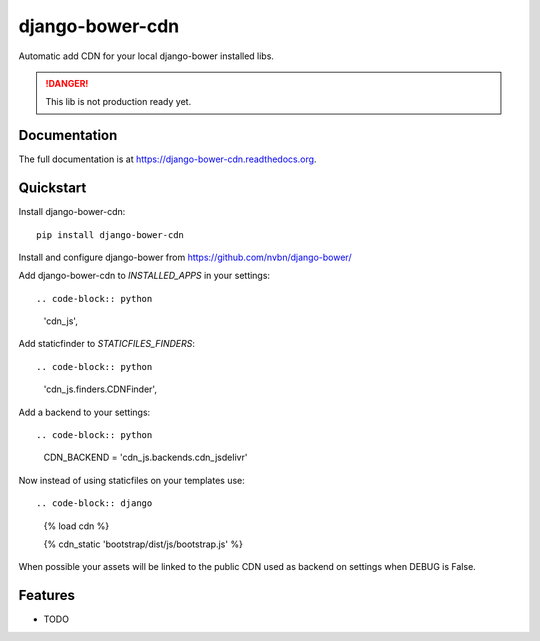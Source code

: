 =============================
django-bower-cdn
=============================


Automatic add CDN for your local django-bower installed libs.

.. DANGER::
   This lib is not production ready yet.


Documentation
-------------

The full documentation is at https://django-bower-cdn.readthedocs.org.

Quickstart
----------

Install django-bower-cdn::

    pip install django-bower-cdn

Install and configure django-bower from https://github.com/nvbn/django-bower/

Add django-bower-cdn to `INSTALLED_APPS` in your settings::

.. code-block:: python

    'cdn_js',

Add staticfinder to `STATICFILES_FINDERS`::

.. code-block:: python

    'cdn_js.finders.CDNFinder',

Add a backend to your settings::

.. code-block:: python

    CDN_BACKEND = 'cdn_js.backends.cdn_jsdelivr'

Now instead of using staticfiles on your templates use::

.. code-block:: django

  {% load cdn %}

  {% cdn_static 'bootstrap/dist/js/bootstrap.js' %}

When possible your assets will be linked to the public CDN used as backend on settings when DEBUG is False.

Features
--------

* TODO
